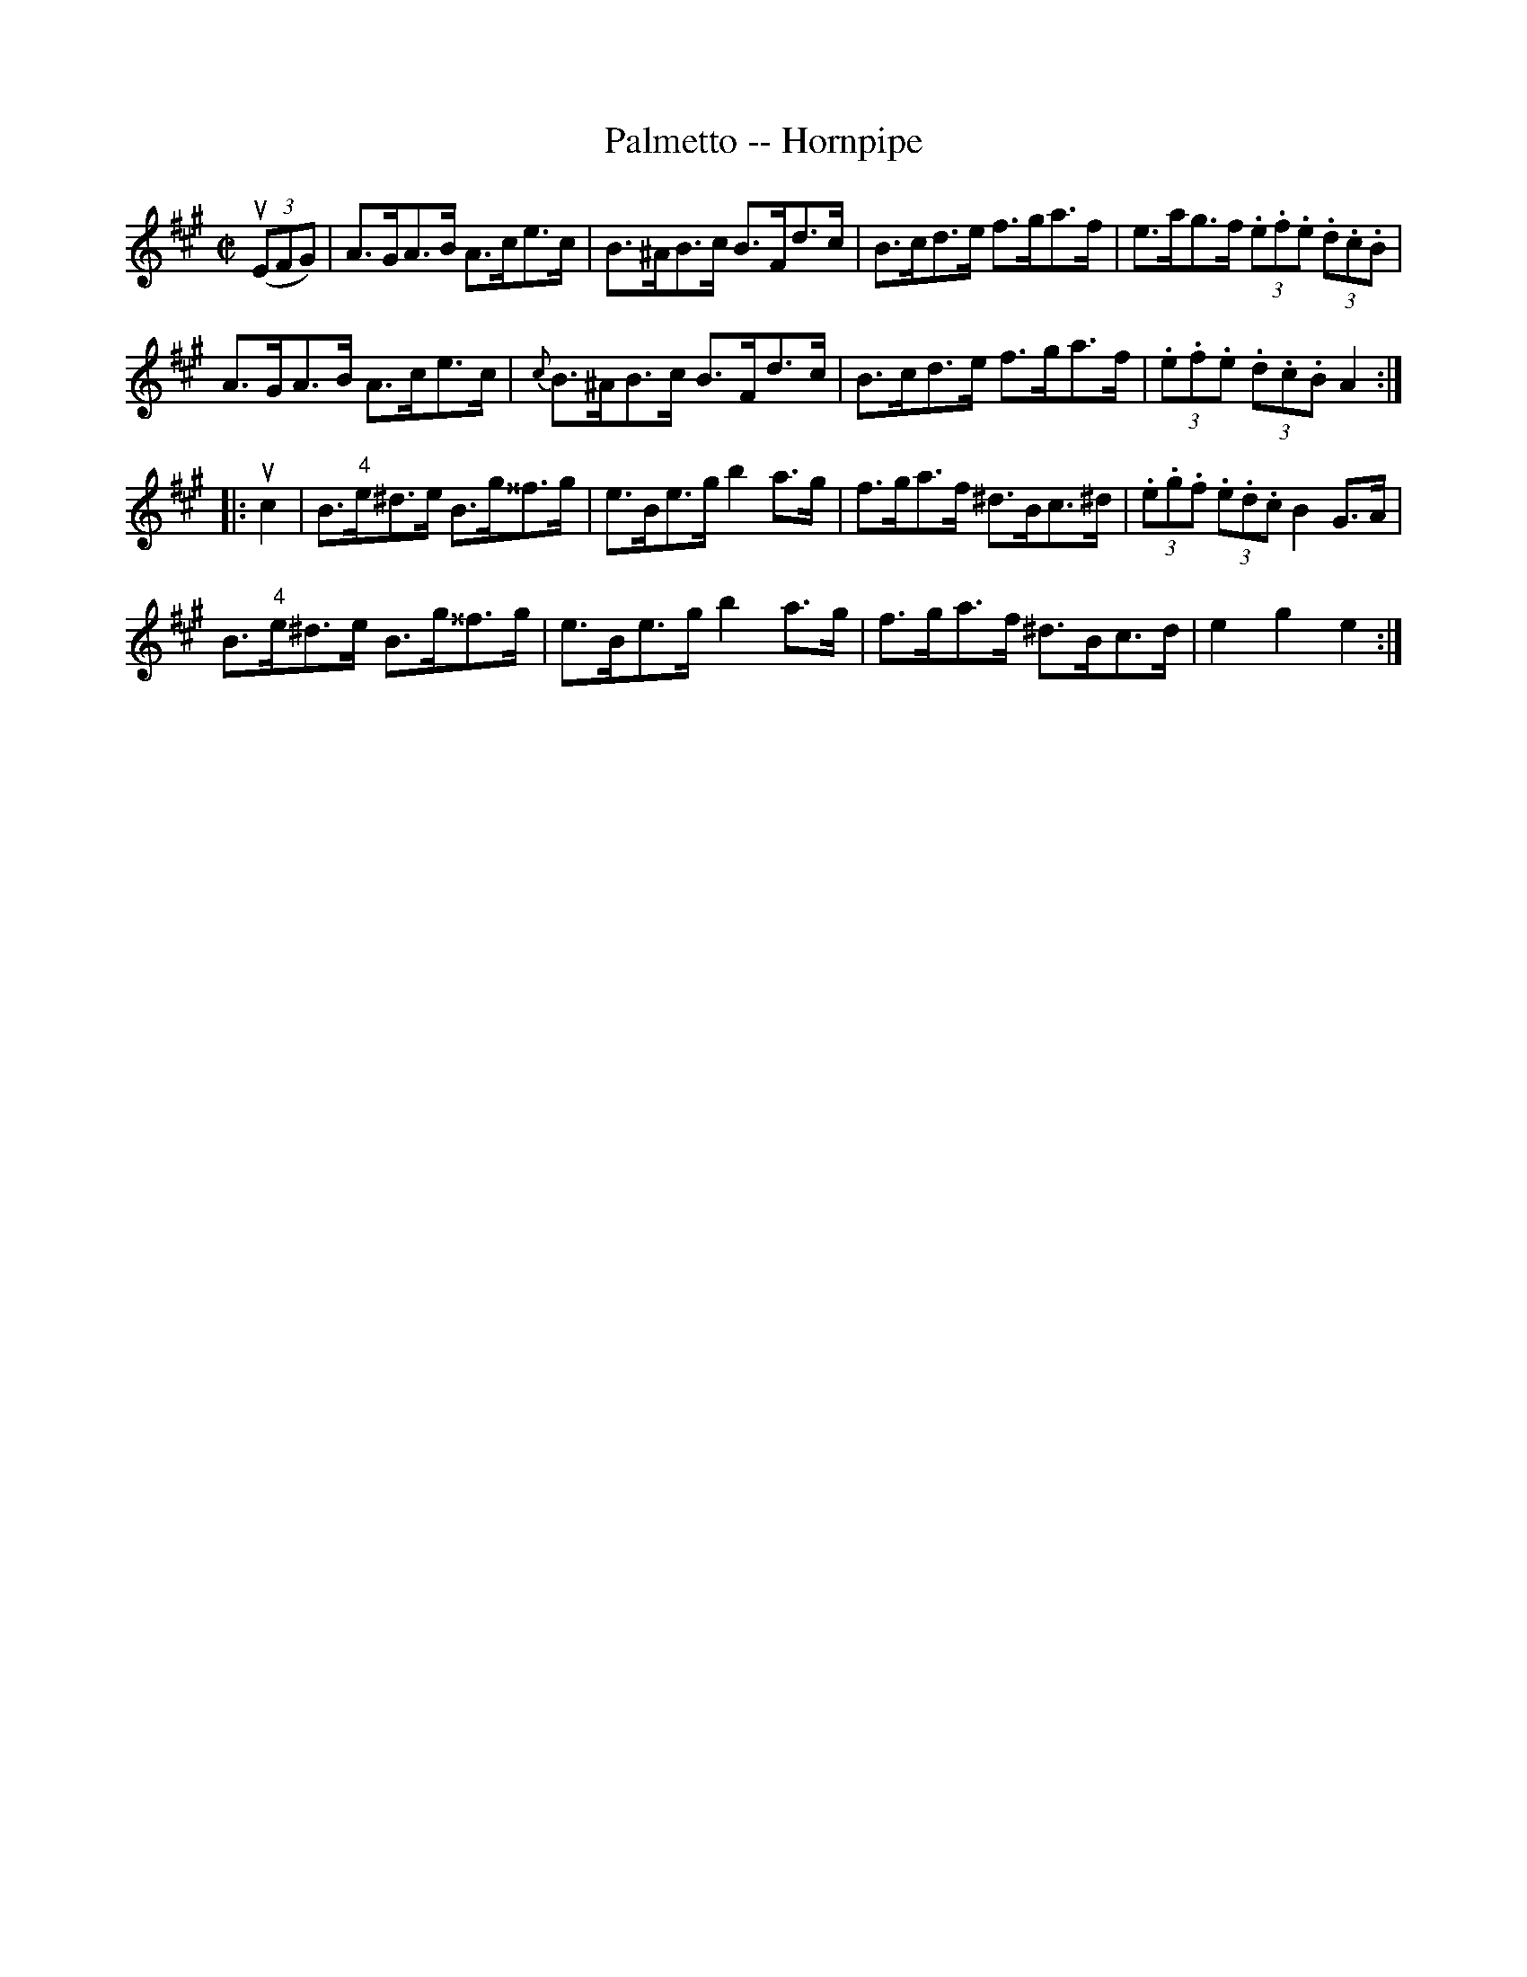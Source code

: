 X:1
T:Palmetto -- Hornpipe
R:hornpipe
B:Cole's 1000 Fiddle Tunes
M:C|
L:1/8
K:A
((3uEFG)|A>GA>B A>ce>c|B>^AB>c B>Fd>c|\
B>cd>e f>ga>f|e>ag>f (3.e.f.e (3.d.c.B|
A>GA>B A>ce>c|{c}B>^AB>c B>Fd>c|\
B>cd>e f>ga>f|(3.e.f.e (3.d.c.B A2:|
|:uc2|B>"4"e^d>e B>g^^f>g|e>Be>g b2a>g|\
f>ga>f ^d>Bc>^d|(3.e.g.f (3.e.d.c B2G>A|
B>"4"e^d>e B>g^^f>g|e>Be>g b2a>g|\
f>ga>f ^d>Bc>d|e2g2e2:|
